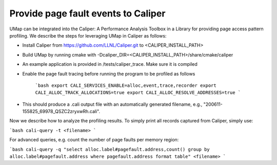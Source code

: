.. _caliper

==========================================
Provide page fault events to Caliper
==========================================

UMap can be integrated into the Caliper: A Performance Analysis Toolbox in a Library for providing page access pattern profiling. We describe the steps for leveraging UMap in Caliper as follows:

* Install Caliper from https://github.com/LLNL/Caliper.git to <CALIPER_INSTALL_PATH>

* Build UMap by running cmake with -Dcaliper_DIR=<CALIPER_INSTALL_PATH>/share/cmake/caliper

* An example application is provided in /tests/caliper_trace. Make sure it is compiled

* Enable the page fault tracing before running the program to be profiled as follows

   ```bash
   export CALI_SERVICES_ENABLE=alloc,event,trace,recorder
   export CALI_ALLOC_TRACK_ALLOCATIONS=true
   export CALI_ALLOC_RESOLVE_ADDRESSES=true
   ```
* This should produce a .cali output file with an automatically generated filename, e.g., "200611-155825_69978_QSZC2zryxwRh.cali".


Now we describe how to analyze the profiling results. To simply print all records captured from Caliper, simply use:

```bash
cali-query -t <filename> 
```

For advanced queries, e.g. count the number of page faults per memory region:

```bash
cali-query -q "select alloc.label#pagefault.address,count() group by alloc.label#pagefault.address where pagefault.address format table" <filename> 
```

